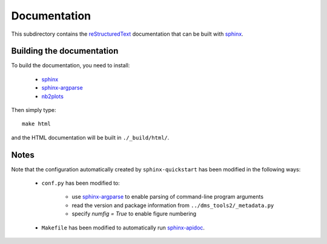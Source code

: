 ===========================
Documentation
===========================

This subdirectory contains the `reStructuredText`_ documentation that can be built with `sphinx`_.

Building the documentation
-----------------------------

To build the documentation, you need to install:

    * `sphinx`_ 
    
    * `sphinx-argparse`_ 

    * `nb2plots`_

Then simply type::

    make html

and the HTML documentation will be built in ``./_build/html/``.

Notes
--------

Note that the configuration automatically created by ``sphinx-quickstart`` has been modified in the following ways:

    * ``conf.py`` has been modified to:
    
        - use `sphinx-argparse`_ to enable parsing of command-line program arguments
        
        - read the version and package information from ``../dms_tools2/_metadata.py``

        - specify `numfig = True` to enable figure numbering

    * ``Makefile`` has been modified to automatically run `sphinx-apidoc`_.


.. _`reStructuredText`: http://docutils.sourceforge.net/docs/user/rst/quickref.html
.. _`sphinx`: http://sphinx-doc.org/
.. _`sphinx-argparse`: http://sphinx-argparse.readthedocs.org
.. _`sphinx-apidoc`: http://www.sphinx-doc.org/en/stable/man/sphinx-apidoc.html
.. _`nb2plots`: https://matthew-brett.github.io/nb2plots/
